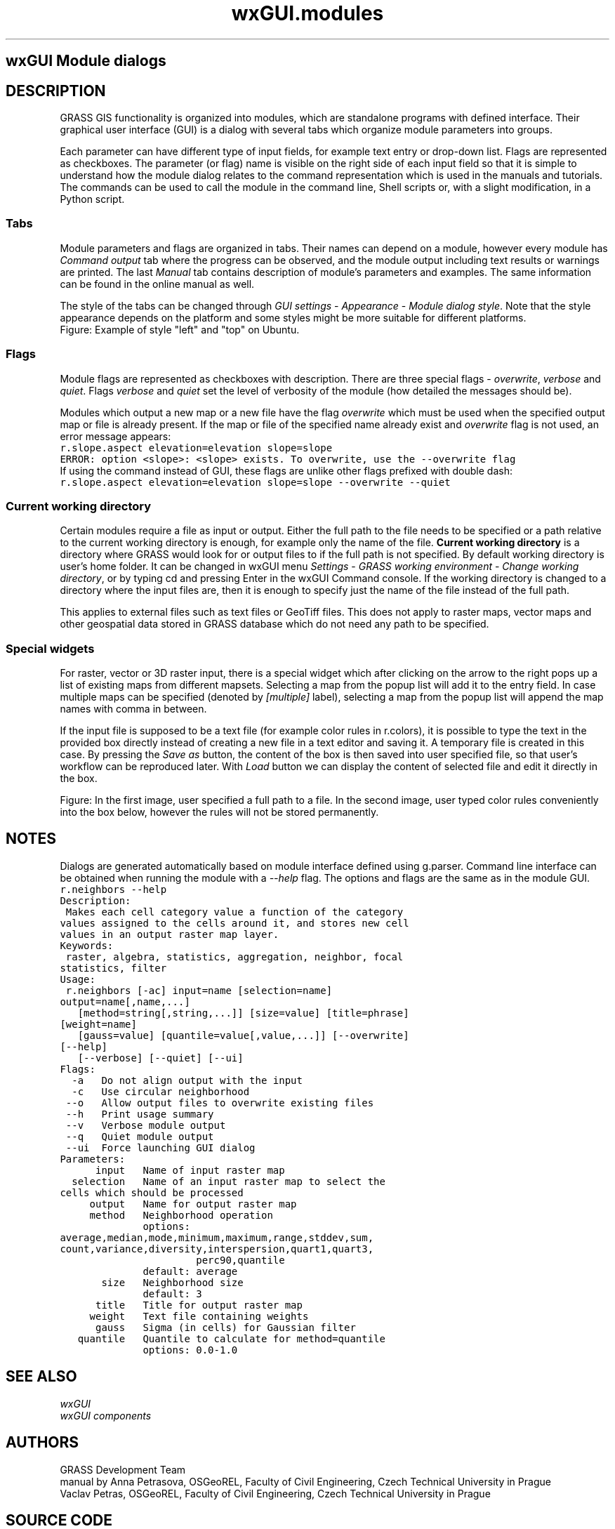 .TH wxGUI.modules 1 "" "GRASS 7.8.5" "GRASS GIS User's Manual"
.SH wxGUI Module dialogs
.SH DESCRIPTION
GRASS GIS functionality is organized into modules, which are standalone programs
with defined interface. Their graphical user interface (GUI) is a dialog
with several tabs which organize module parameters into groups.
.PP
Each parameter can have different type of input fields,
for example text entry or drop\-down list.
Flags are represented as checkboxes. The parameter (or flag) name
is visible on the right side of each input field
so that it is simple to understand how the module dialog
relates to the command representation which is used in the manuals and tutorials.
The commands can be used to call the module in the command line, Shell scripts
or, with a slight modification, in a Python script.
.SS Tabs
Module parameters and flags are organized in tabs. Their names can depend on a module,
however every module has \fICommand output\fR tab where the progress can be observed,
and the module output including text results or warnings are printed.
The last \fIManual\fR tab contains description of module\(cqs parameters
and examples. The same information can be found in the online manual as well.
.PP
The style of the tabs can be changed through \fIGUI settings\fR \-
\fIAppearance\fR \- \fIModule dialog style\fR. Note that the style appearance
depends on the platform and some styles might be more suitable
for different platforms.
.br
Figure: Example of style \(dqleft\(dq and \(dqtop\(dq on Ubuntu.
.SS Flags
Module flags are represented as checkboxes with description. There
are three special flags \- \fIoverwrite\fR, \fIverbose\fR and \fIquiet\fR.
Flags \fIverbose\fR and \fIquiet\fR set the level of verbosity of the module
(how detailed the messages should be).
.br
.PP
Modules which output a new map or a new file have the flag \fIoverwrite\fR
which must be used when the specified output map or file is already present.
If the map or file of the specified name already exist and \fIoverwrite\fR
flag is not used, an error message appears:
.br
.nf
\fC
r.slope.aspect elevation=elevation slope=slope
ERROR: option <slope>: <slope> exists. To overwrite, use the \-\-overwrite flag
\fR
.fi
If using the command instead of GUI, these flags are unlike other flags
prefixed with double dash:
.br
.nf
\fC
r.slope.aspect elevation=elevation slope=slope \-\-overwrite \-\-quiet
\fR
.fi
.SS Current working directory
Certain modules require a file as input or output.
Either the full path to the file needs to be specified
or a path relative
to the current working directory is enough, for example only the name of the file.
\fBCurrent working directory\fR is a directory where GRASS would look
for or output files to if the full path is not specified.
By default working directory is user\(cqs home folder.
It can be changed in wxGUI menu
\fISettings\fR \- \fIGRASS working environment\fR \-
\fIChange working directory\fR,
or by typing cd and pressing Enter in the wxGUI Command console.
If the working directory is changed to a directory where the input files are,
then it is enough to specify just the name of the file instead of the full path.
.PP
This applies to external files such as text files or GeoTiff files.
This does not apply to raster maps, vector maps
and other geospatial data stored in GRASS database
which do not need any path to be specified.
.SS Special widgets
For raster, vector or 3D raster input, there is a special
widget which after clicking on the arrow to the right pops up
a list of existing maps from different mapsets.
Selecting a map from the popup list will add it to the entry field.
In case multiple maps can be specified (denoted by \fI[multiple]\fR label),
selecting a map from the popup list will append the map names with
comma in between.
.br
.PP
If the input file is supposed to be a text file
(for example color rules in r.colors),
it is possible to type the text in the provided box directly instead
of creating a new file in a text editor and saving it.
A temporary file is created in this case. By pressing the \fISave as\fR
button, the content of the box is then saved into user specified file,
so that user\(cqs workflow can be reproduced later. With \fILoad\fR
button we can display the content of selected file and edit it
directly in the box.
.br
.PP
Figure: In the first image, user specified a full path to a file.
In the second image, user typed color rules conveniently
into the box below, however the rules will not be stored permanently.
.SH NOTES
Dialogs are generated automatically based on module interface defined using g.parser.
Command line interface can be obtained when running the module with a \fI\-\-help\fR
flag. The options and flags are the same as in the module GUI.
.br
.nf
\fC
r.neighbors \-\-help
Description:
 Makes each cell category value a function of the category
values assigned to the cells around it, and stores new cell
values in an output raster map layer.
Keywords:
 raster, algebra, statistics, aggregation, neighbor, focal
statistics, filter
Usage:
 r.neighbors [\-ac] input=name [selection=name]
output=name[,name,...]
   [method=string[,string,...]] [size=value] [title=phrase]
[weight=name]
   [gauss=value] [quantile=value[,value,...]] [\-\-overwrite]
[\-\-help]
   [\-\-verbose] [\-\-quiet] [\-\-ui]
Flags:
  \-a   Do not align output with the input
  \-c   Use circular neighborhood
 \-\-o   Allow output files to overwrite existing files
 \-\-h   Print usage summary
 \-\-v   Verbose module output
 \-\-q   Quiet module output
 \-\-ui  Force launching GUI dialog
Parameters:
      input   Name of input raster map
  selection   Name of an input raster map to select the
cells which should be processed
     output   Name for output raster map
     method   Neighborhood operation
              options:
average,median,mode,minimum,maximum,range,stddev,sum,
count,variance,diversity,interspersion,quart1,quart3,
                       perc90,quantile
              default: average
       size   Neighborhood size
              default: 3
      title   Title for output raster map
     weight   Text file containing weights
      gauss   Sigma (in cells) for Gaussian filter
   quantile   Quantile to calculate for method=quantile
              options: 0.0\-1.0
\fR
.fi
.SH SEE ALSO
\fI
wxGUI
.br
wxGUI components
\fR
.SH AUTHORS
GRASS Development Team
.br
manual by Anna Petrasova, OSGeoREL, Faculty of Civil Engineering, Czech Technical University in Prague
.br
Vaclav Petras, OSGeoREL, Faculty of Civil Engineering, Czech Technical University in Prague
.br
.SH SOURCE CODE
.PP
Available at: wxGUI Module dialogs source code (history)
.PP
Main index |
Wxgui index |
Topics index |
Keywords index |
Graphical index |
Full index
.PP
© 2003\-2020
GRASS Development Team,
GRASS GIS 7.8.5 Reference Manual
